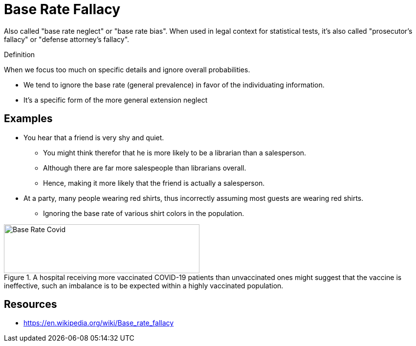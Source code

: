 = Base Rate Fallacy

Also called "base rate neglect" or "base rate bias".
When used in legal context for statistical tests, it's also called "prosecutor's fallacy" or "defense attorney's fallacy".

.Definition
****
When we focus too much on specific details and ignore overall probabilities.
****

* We tend to ignore the base rate (general prevalence) in favor of the individuating information.
* It's a specific form of the more general extension neglect


== Examples

* You hear that a friend is very shy and quiet.
** You might think therefor that he is more likely to be a librarian than a salesperson.
** Although there are far more salespeople than librarians overall.
** Hence, making it more likely that the friend is actually a salesperson.
* At a party, many people wearing red shirts, thus incorrectly assuming most guests are wearing red shirts.
** Ignoring the base rate of various shirt colors in the population.

[#img-base_rate_covid]
.A hospital receiving more vaccinated COVID-19 patients than unvaccinated ones might suggest that the vaccine is ineffective, such an imbalance is to be expected within a highly vaccinated population.
image::base_rate_fallacy_covid.png[Base Rate Covid,400,100]

== Resources

* https://en.wikipedia.org/wiki/Base_rate_fallacy
